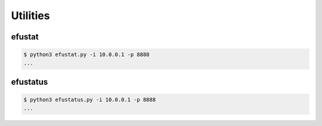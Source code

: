 Utilities
=========



efustat
-------

.. code-block:: console

    $ python3 efustat.py -i 10.0.0.1 -p 8888
    ...


efustatus
---------

.. code-block:: console

    $ python3 efustatus.py -i 10.0.0.1 -p 8888
    ...
